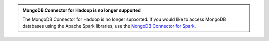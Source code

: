 .. admonition:: MongoDB Connector for Hadoop is no longer supported
   :class: important

   The MongoDB Connector for Hadoop is no longer supported. If you would
   like to access MongoDB databases using the Apache Spark libraries,
   use the `MongoDB Connector for Spark <https://docs.mongodb.com/spark-connector/current/>`__.
